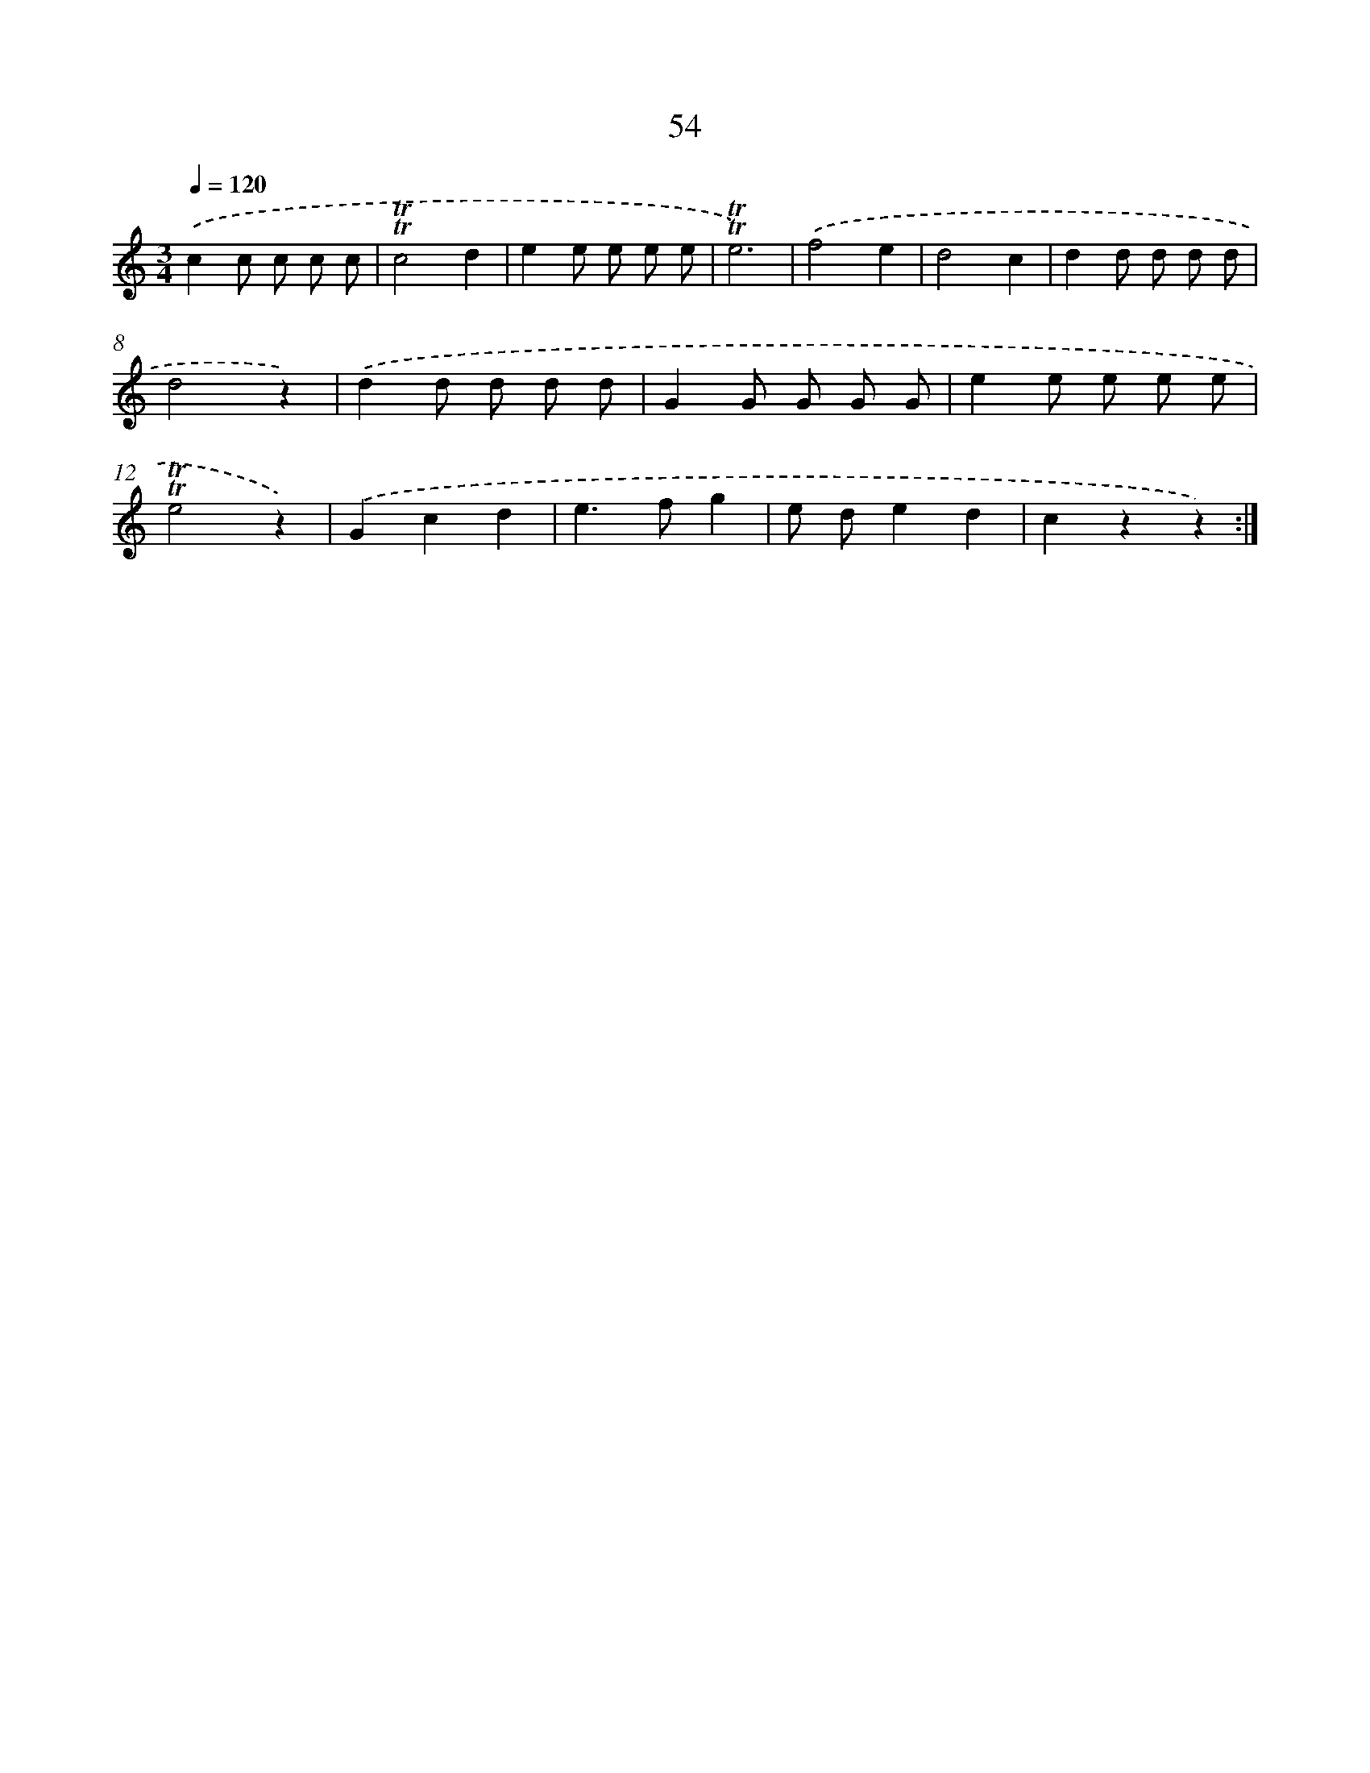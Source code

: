 X: 12686
T: 54
%%abc-version 2.0
%%abcx-abcm2ps-target-version 5.9.1 (29 Sep 2008)
%%abc-creator hum2abc beta
%%abcx-conversion-date 2018/11/01 14:37:27
%%humdrum-veritas 1821631750
%%humdrum-veritas-data 3677540757
%%continueall 1
%%barnumbers 0
L: 1/8
M: 3/4
Q: 1/4=120
K: C clef=treble
.('c2c c c c |
!trill!!trill!c4d2 |
e2e e e e |
!trill!!trill!e6) |
.('f4e2 |
d4c2 |
d2d d d d |
d4z2) |
.('d2d d d d |
G2G G G G |
e2e e e e |
!trill!!trill!e4z2) |
.('G2c2d2 |
e2>f2g2 |
e de2d2 |
c2z2z2) :|]
